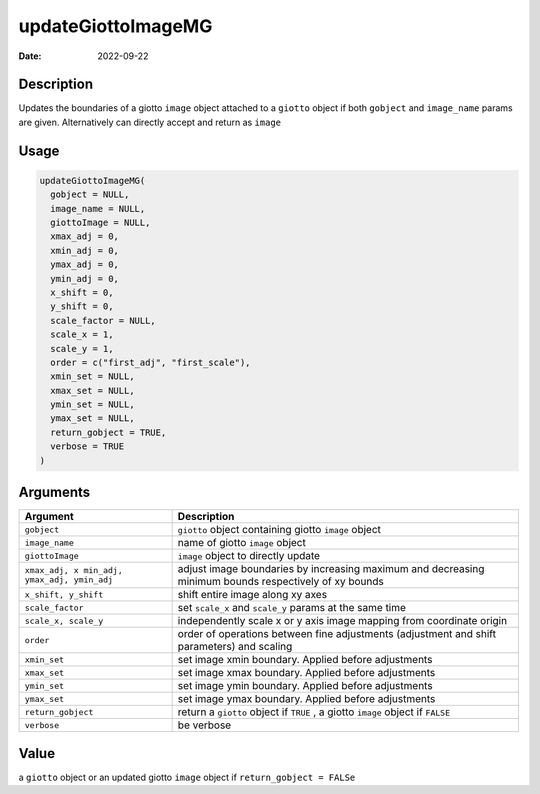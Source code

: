 ===================
updateGiottoImageMG
===================

:Date: 2022-09-22

Description
===========

Updates the boundaries of a giotto ``image`` object attached to a
``giotto`` object if both ``gobject`` and ``image_name`` params are
given. Alternatively can directly accept and return as ``image``

Usage
=====

.. code:: r

   updateGiottoImageMG(
     gobject = NULL,
     image_name = NULL,
     giottoImage = NULL,
     xmax_adj = 0,
     xmin_adj = 0,
     ymax_adj = 0,
     ymin_adj = 0,
     x_shift = 0,
     y_shift = 0,
     scale_factor = NULL,
     scale_x = 1,
     scale_y = 1,
     order = c("first_adj", "first_scale"),
     xmin_set = NULL,
     xmax_set = NULL,
     ymin_set = NULL,
     ymax_set = NULL,
     return_gobject = TRUE,
     verbose = TRUE
   )

Arguments
=========

+-------------------------------+--------------------------------------+
| Argument                      | Description                          |
+===============================+======================================+
| ``gobject``                   | ``giotto`` object containing giotto  |
|                               | ``image`` object                     |
+-------------------------------+--------------------------------------+
| ``image_name``                | name of giotto ``image`` object      |
+-------------------------------+--------------------------------------+
| ``giottoImage``               | ``image`` object to directly update  |
+-------------------------------+--------------------------------------+
| ``xmax_adj, x                 | adjust image boundaries by           |
| min_adj, ymax_adj, ymin_adj`` | increasing maximum and decreasing    |
|                               | minimum bounds respectively of xy    |
|                               | bounds                               |
+-------------------------------+--------------------------------------+
| ``x_shift, y_shift``          | shift entire image along xy axes     |
+-------------------------------+--------------------------------------+
| ``scale_factor``              | set ``scale_x`` and ``scale_y``      |
|                               | params at the same time              |
+-------------------------------+--------------------------------------+
| ``scale_x, scale_y``          | independently scale x or y axis      |
|                               | image mapping from coordinate origin |
+-------------------------------+--------------------------------------+
| ``order``                     | order of operations between fine     |
|                               | adjustments (adjustment and shift    |
|                               | parameters) and scaling              |
+-------------------------------+--------------------------------------+
| ``xmin_set``                  | set image xmin boundary. Applied     |
|                               | before adjustments                   |
+-------------------------------+--------------------------------------+
| ``xmax_set``                  | set image xmax boundary. Applied     |
|                               | before adjustments                   |
+-------------------------------+--------------------------------------+
| ``ymin_set``                  | set image ymin boundary. Applied     |
|                               | before adjustments                   |
+-------------------------------+--------------------------------------+
| ``ymax_set``                  | set image ymax boundary. Applied     |
|                               | before adjustments                   |
+-------------------------------+--------------------------------------+
| ``return_gobject``            | return a ``giotto`` object if        |
|                               | ``TRUE`` , a giotto ``image`` object |
|                               | if ``FALSE``                         |
+-------------------------------+--------------------------------------+
| ``verbose``                   | be verbose                           |
+-------------------------------+--------------------------------------+

Value
=====

a ``giotto`` object or an updated giotto ``image`` object if
``return_gobject = FALSe``
